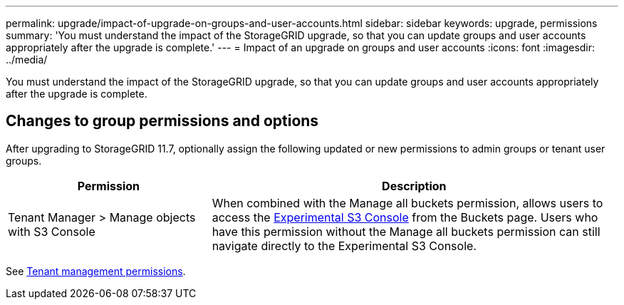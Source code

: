 ---
permalink: upgrade/impact-of-upgrade-on-groups-and-user-accounts.html
sidebar: sidebar
keywords: upgrade, permissions
summary: 'You must understand the impact of the StorageGRID upgrade, so that you can update groups and user accounts appropriately after the upgrade is complete.'
---
= Impact of an upgrade on groups and user accounts
:icons: font
:imagesdir: ../media/

[.lead]
You must understand the impact of the StorageGRID upgrade, so that you can update groups and user accounts appropriately after the upgrade is complete.


== Changes to group permissions and options

After upgrading to StorageGRID 11.7, optionally assign the following updated or new permissions to admin groups or tenant user groups.

[cols="1a,2a" options="header"]
|===
| Permission | Description

| Tenant Manager > Manage objects with S3 Console
| When combined with the Manage all buckets permission, allows users to access the link:../tenant/use-s3-console.html[Experimental S3 Console] from the Buckets page.
Users who have this permission without the Manage all buckets permission can still navigate directly to the Experimental S3 Console.

|===

See link:../tenant/tenant-management-permissions.html[Tenant management permissions].
